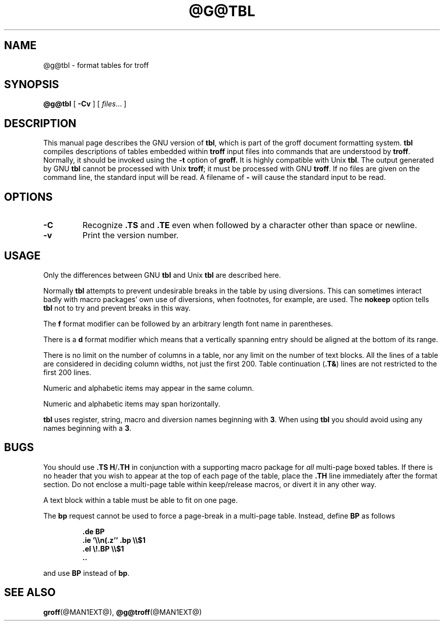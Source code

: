 .\" -*- nroff -*-
.TH @G@TBL @MAN1EXT@ "@MDATE@" "Groff Version @VERSION@"
.SH NAME
@g@tbl \- format tables for troff
.SH SYNOPSIS
.B @g@tbl
[
.B \-Cv
]
[
.IR files \|.\|.\|.
]
.SH DESCRIPTION
This manual page describes the GNU version of
.BR tbl ,
which is part of the groff document formatting system.
.B tbl
compiles descriptions of tables embedded within
.B troff
input files into commands that are understood by
.BR troff .
Normally, it should be invoked using the
.B \-t
option of
.B groff.
It is highly compatible with Unix
.BR tbl .
The output generated by GNU
.B tbl
cannot be processed with Unix
.BR troff ;
it must be processed with GNU
.BR troff .
If no files are given on the command line, the standard input
will be read.
A filename of
.B \-
will cause the standard input to be read.
.SH OPTIONS
.TP
.B \-C
Recognize
.B .TS
and
.B .TE
even when followed by a character other than space or newline.
.TP
.B \-v
Print the version number.
.SH USAGE
Only the differences between GNU
.B tbl
and Unix
.B tbl
are described here.
.LP
Normally
.B tbl
attempts to prevent undesirable breaks in the table by using diversions.
This can sometimes interact badly with macro packages' own use of diversions,
when footnotes, for example, are used.
The
.B nokeep
option tells
.B tbl
not to try and prevent breaks in this way.
.LP
The
.B f
format modifier can be followed by an arbitrary length
font name in parentheses.
.LP
There is a
.B d
format modifier which means that a vertically spanning entry
should be aligned at the bottom of its range.
.LP
There is no limit on the number of columns in a table, nor any limit
on the number of text blocks.
All the lines of a table are considered in deciding column
widths, not just the first 200.
Table continuation
.RB ( .T& )
lines are not restricted to the first 200 lines.
.LP
Numeric and alphabetic items may appear in the same column.
.LP
Numeric and alphabetic items may span horizontally.
.LP
.B tbl
uses register, string, macro and diversion names beginning with
.BR 3 .
When using
.B tbl
you should avoid using any names beginning with a
.BR 3 .
.SH BUGS
You should use
.BR .TS\ H / .TH
in conjunction with a supporting macro package for
.I all
multi-page boxed tables.
If there is no header that you wish to appear at the top of each page
of the table, place the
.B .TH
line immediately after the format section.
Do not enclose a multi-page table within keep/release macros,
or divert it in any other way.
.LP
A text block within a table must be able to fit on one page.
.LP
The
.B bp
request cannot be used to force a page-break in a multi-page table.
Instead, define
.B BP
as follows
.IP
.B .de BP
.br
.B .ie '\e\en(.z'' .bp \e\e$1
.br
.B .el \e!.BP \e\e$1
.br
.B ..
.br
.LP
and use
.B BP
instead of
.BR bp .
.SH "SEE ALSO"
.BR groff (@MAN1EXT@),
.BR @g@troff (@MAN1EXT@)
